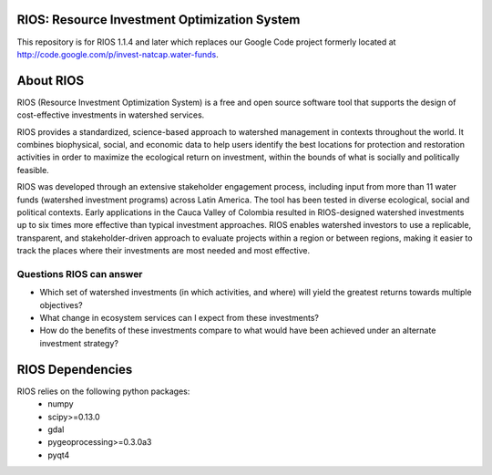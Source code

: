 .. default-role:: code

RIOS: Resource Investment Optimization System |build_image|
===========================================================

.. |build_image| image:: http://builds.naturalcapitalproject.org/buildStatus/icon?job=natcap.rios
  :target: http://builds.naturalcapitalproject.org/view/Bitbucket%20builds/job/natcap.rios/

This repository is for RIOS 1.1.4 and later which replaces our Google Code project formerly located at http://code.google.com/p/invest-natcap.water-funds.

About RIOS
==========

RIOS (Resource Investment Optimization System)  is a free and open source
software tool that supports the design of cost-effective investments in
watershed services.

RIOS provides a standardized, science-based approach to watershed management in
contexts throughout the world. It combines biophysical, social, and economic
data to help users identify the best locations for protection and restoration
activities in order to maximize the ecological return on investment, within the
bounds of what is socially and politically feasible.

RIOS was developed through an extensive stakeholder engagement process,
including input from more than 11 water funds (watershed investment programs)
across Latin America. The tool has been tested in diverse ecological, social and
political contexts. Early applications in the Cauca Valley of Colombia resulted
in RIOS-designed watershed investments up to six times more effective than
typical investment approaches. RIOS enables watershed investors to use a
replicable, transparent, and stakeholder-driven approach to evaluate projects
within a region or between regions, making it easier to track the places where
their investments are most needed and most effective.

Questions RIOS can answer
-------------------------

* Which set of watershed investments (in which activities, and where) will yield the greatest returns towards multiple objectives?

* What change in ecosystem services can I expect from these investments?

* How do the benefits of these investments compare to what would have been achieved under an alternate investment strategy?

RIOS Dependencies
===================
RIOS relies on the following python packages:
  * numpy
  * scipy>=0.13.0
  * gdal
  * pygeoprocessing>=0.3.0a3
  * pyqt4
